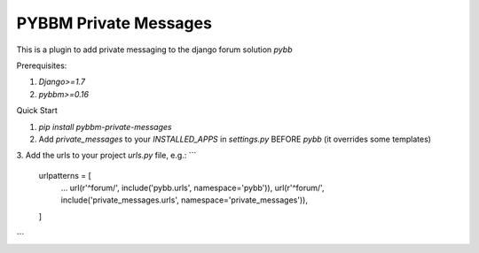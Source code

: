 =====
PYBBM Private Messages
=====

This is a plugin to add private messaging to the django forum solution `pybb`

Prerequisites:

1. `Django>=1.7`
2. `pybbm>=0.16`

Quick Start

1. `pip install pybbm-private-messages`
2. Add `private_messages` to your `INSTALLED_APPS` in `settings.py` BEFORE `pybb` (it overrides some templates)
3. Add the urls to your project `urls.py` file, e.g.:
```
    urlpatterns = [
        ...
        url(r'^forum/', include('pybb.urls', namespace='pybb')),
        url(r'^forum/', include('private_messages.urls', namespace='private_messages')),
    ]
```


